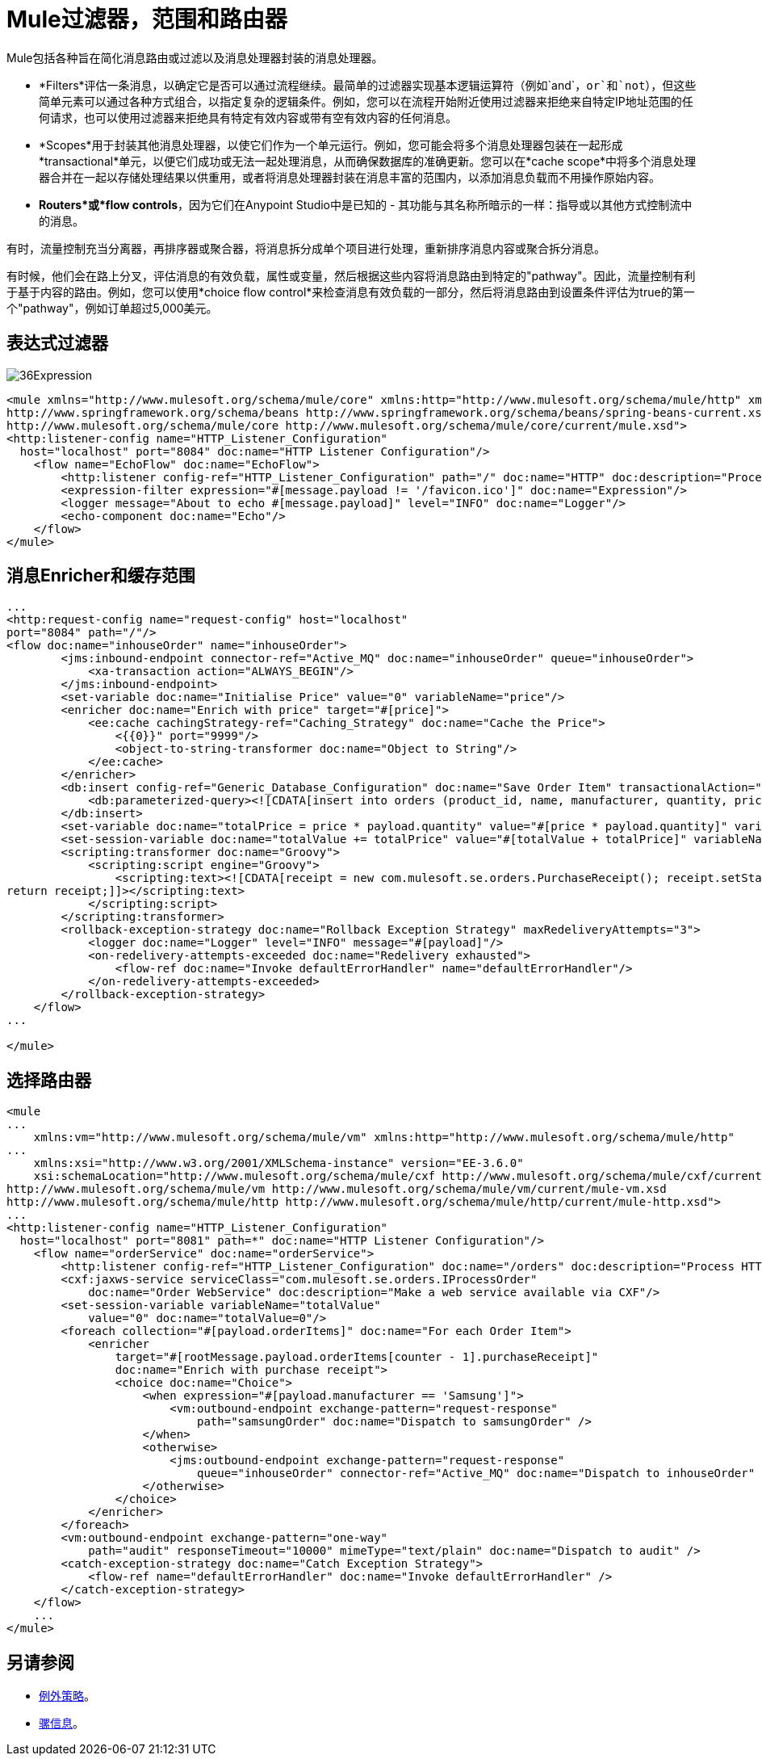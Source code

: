 =  Mule过滤器，范围和路由器

:keywords: studio, server, components, elements, filters, scopes, routers, conditional, if, routing

Mule包括各种旨在简化消息路由或过滤以及消息处理器封装的消息处理器。

*  *Filters*评估一条消息，以确定它是否可以通过流程继续。最简单的过滤器实现基本逻辑运算符（例如`and`，`or`和`not`），但这些简单元素可以通过各种方式组合，以指定复杂的逻辑条件。例如，您可以在流程开始附近使用过滤器来拒绝来自特定IP地址范围的任何请求，也可以使用过滤器来拒绝具有特定有效内容或带有空有效内容的任何消息。

*  *Scopes*用于封装其他消息处理器，以使它们作为一个单元运行。例如，您可能会将多个消息处理器包装在一起形成*transactional*单元，以便它们成功或无法一起处理消息，从而确保数据库的准确更新。您可以在*cache scope*中将多个消息处理器合并在一起以存储处理结果以供重用，或者将消息处理器封装在消息丰富的范围内，以添加消息负载而不用操作原始内容。 +

*  *Routers*或*flow controls*，因为它们在Anypoint Studio中是已知的 - 其功能与其名称所暗示的一样：指导或以其他方式控制流中的消息。

有时，流量控制充当分离器，再排序器或聚合器，将消息拆分成单个项目进行处理，重新排序消息内容或聚合拆分消息。

有时候，他们会在路上分叉，评估消息的有效负载，属性或变量，然后根据这些内容将消息路由到特定的"pathway"。因此，流量控制有利于基于内容的路由。例如，您可以使用*choice flow control*来检查消息有效负载的一部分，然后将消息路由到设置条件评估为true的第一个"pathway"，例如订单超过5,000美元。


== 表达式过滤器

image:36Expression.png[36Expression]

[source, xml, linenums]
----
<mule xmlns="http://www.mulesoft.org/schema/mule/core" xmlns:http="http://www.mulesoft.org/schema/mule/http" xmlns:doc="http://www.mulesoft.org/schema/mule/documentation" xmlns:spring="http://www.springframework.org/schema/beans" xmlns:core="http://www.mulesoft.org/schema/mule/core" version="EE-3.6.0" xmlns:xsi="http://www.w3.org/2001/XMLSchema-instance" xsi:schemaLocation="http://www.mulesoft.org/schema/mule/http http://www.mulesoft.org/schema/mule/http/current/mule-http.xsd
http://www.springframework.org/schema/beans http://www.springframework.org/schema/beans/spring-beans-current.xsd
http://www.mulesoft.org/schema/mule/core http://www.mulesoft.org/schema/mule/core/current/mule.xsd">
<http:listener-config name="HTTP_Listener_Configuration"
  host="localhost" port="8084" doc:name="HTTP Listener Configuration"/>
    <flow name="EchoFlow" doc:name="EchoFlow">
        <http:listener config-ref="HTTP_Listener_Configuration" path="/" doc:name="HTTP" doc:description="Process HTTP requests or responses."/>
        <expression-filter expression="#[message.payload != '/favicon.ico']" doc:name="Expression"/>
        <logger message="About to echo #[message.payload]" level="INFO" doc:name="Logger"/>
        <echo-component doc:name="Echo"/>
    </flow>
</mule>
----

== 消息Enricher和缓存范围

[source, xml, linenums]
----
...
<http:request-config name="request-config" host="localhost"
port="8084" path="/"/>
<flow doc:name="inhouseOrder" name="inhouseOrder">
        <jms:inbound-endpoint connector-ref="Active_MQ" doc:name="inhouseOrder" queue="inhouseOrder">
            <xa-transaction action="ALWAYS_BEGIN"/>
        </jms:inbound-endpoint>
        <set-variable doc:name="Initialise Price" value="0" variableName="price"/>
        <enricher doc:name="Enrich with price" target="#[price]">
            <ee:cache cachingStrategy-ref="Caching_Strategy" doc:name="Cache the Price">
                <{{0}}" port="9999"/>
                <object-to-string-transformer doc:name="Object to String"/>
            </ee:cache>
        </enricher>
        <db:insert config-ref="Generic_Database_Configuration" doc:name="Save Order Item" transactionalAction="ALWAYS_JOIN">
            <db:parameterized-query><![CDATA[insert into orders (product_id, name, manufacturer, quantity, price) values (#[payload.productId], #[payload.name], #[payload.manufacturer], #[payload.quantity], #[price])]]></db:parameterized-query>
        </db:insert>
        <set-variable doc:name="totalPrice = price * payload.quantity" value="#[price * payload.quantity]" variableName="totalPrice"/>
        <set-session-variable doc:name="totalValue += totalPrice" value="#[totalValue + totalPrice]" variableName="totalValue"/>
        <scripting:transformer doc:name="Groovy">
            <scripting:script engine="Groovy">
                <scripting:text><![CDATA[receipt = new com.mulesoft.se.orders.PurchaseReceipt(); receipt.setStatus(com.mulesoft.se.orders.Status.ACCEPTED); receipt.setTotalPrice(Float.valueOf(message.getInvocationProperty('totalPrice')));
return receipt;]]></scripting:text>
            </scripting:script>
        </scripting:transformer>
        <rollback-exception-strategy doc:name="Rollback Exception Strategy" maxRedeliveryAttempts="3">
            <logger doc:name="Logger" level="INFO" message="#[payload]"/>
            <on-redelivery-attempts-exceeded doc:name="Redelivery exhausted">
                <flow-ref doc:name="Invoke defaultErrorHandler" name="defaultErrorHandler"/>
            </on-redelivery-attempts-exceeded>
        </rollback-exception-strategy>
    </flow>
...
  
</mule>
----

== 选择路由器


[source, xml, linenums]
----
<mule
...
    xmlns:vm="http://www.mulesoft.org/schema/mule/vm" xmlns:http="http://www.mulesoft.org/schema/mule/http"
...
    xmlns:xsi="http://www.w3.org/2001/XMLSchema-instance" version="EE-3.6.0"
    xsi:schemaLocation="http://www.mulesoft.org/schema/mule/cxf http://www.mulesoft.org/schema/mule/cxf/current/mule-cxf.xsd
http://www.mulesoft.org/schema/mule/vm http://www.mulesoft.org/schema/mule/vm/current/mule-vm.xsd
http://www.mulesoft.org/schema/mule/http http://www.mulesoft.org/schema/mule/http/current/mule-http.xsd">
...
<http:listener-config name="HTTP_Listener_Configuration"
  host="localhost" port="8081" path=*" doc:name="HTTP Listener Configuration"/>
    <flow name="orderService" doc:name="orderService">
        <http:listener config-ref="HTTP_Listener_Configuration" doc:name="/orders" doc:description="Process HTTP reqests or responses." connector-ref="HttpConnector"/>
        <cxf:jaxws-service serviceClass="com.mulesoft.se.orders.IProcessOrder"
            doc:name="Order WebService" doc:description="Make a web service available via CXF"/>
        <set-session-variable variableName="totalValue"
            value="0" doc:name="totalValue=0"/>
        <foreach collection="#[payload.orderItems]" doc:name="For each Order Item">
            <enricher
                target="#[rootMessage.payload.orderItems[counter - 1].purchaseReceipt]"
                doc:name="Enrich with purchase receipt">
                <choice doc:name="Choice">
                    <when expression="#[payload.manufacturer == 'Samsung']">
                        <vm:outbound-endpoint exchange-pattern="request-response"
                            path="samsungOrder" doc:name="Dispatch to samsungOrder" />
                    </when>
                    <otherwise>
                        <jms:outbound-endpoint exchange-pattern="request-response"
                            queue="inhouseOrder" connector-ref="Active_MQ" doc:name="Dispatch to inhouseOrder" />
                    </otherwise>
                </choice>
            </enricher>
        </foreach>
        <vm:outbound-endpoint exchange-pattern="one-way"
            path="audit" responseTimeout="10000" mimeType="text/plain" doc:name="Dispatch to audit" />
        <catch-exception-strategy doc:name="Catch Exception Strategy">
            <flow-ref name="defaultErrorHandler" doc:name="Invoke defaultErrorHandler" />
        </catch-exception-strategy>
    </flow>
    ...
</mule>  
----
== 另请参阅

*  link:/mule-user-guide/v/3.6/mule-exception-strategies[例外策略]。
*  link:/mule-user-guide/v/3.6/mule-message-structure[骡信息]。
